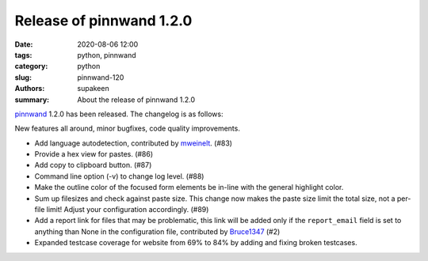 Release of pinnwand 1.2.0
#########################

:date: 2020-08-06 12:00
:tags: python, pinnwand
:category: python
:slug: pinnwand-120
:authors: supakeen
:summary: About the release of pinnwand 1.2.0

pinnwand_ 1.2.0 has been released. The changelog is as follows:

New features all around, minor bugfixes, code quality improvements.

* Add language autodetection, contributed by mweinelt_. (#83)
* Provide a hex view for pastes. (#86)
* Add copy to clipboard button. (#87)
* Command line option (-v) to change log level. (#88)
* Make the outline color of the focused form elements be in-line with the
  general highlight color.
* Sum up filesizes and check against paste size. This change now makes the
  paste size limit the total size, not a per-file limit! Adjust your
  configuration accordingly. (#89)
* Add a report link for files that may be problematic, this link will be
  added only if the ``report_email`` field is set to anything than None in the
  configuration file, contributed by Bruce1347_ (#2)
* Expanded testcase coverage for website from 69% to 84% by adding and fixing
  broken testcases.

.. _pinnwand: https://github.com/supakeen/pinnwand
.. _mweinelt: https://github.com/mweinelt
.. _Bruce1347: https://github.com/Bruce1347
